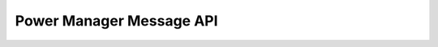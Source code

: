 Power Manager Message API
-------------------------

.. doxygengroup:: Power
  :project: evented-control
  :content-only:
